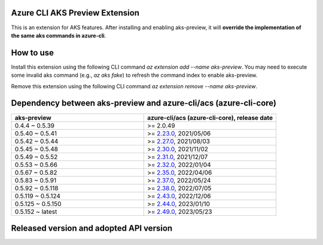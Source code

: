 Azure CLI AKS Preview Extension
===============================

This is an extension for AKS features. After installing and enabling aks-preview, it will **override the implementation of the same aks commands in azure-cli**. 

How to use
==========

Install this extension using the following CLI command `az extension add --name aks-preview`. You may need to execute some invalid aks command (e.g., `az aks fake`) to refresh the command index to enable aks-preview.

Remove this extension using the following CLI command `az extension remove --name aks-preview`.

Dependency between aks-preview and azure-cli/acs (azure-cli-core)
=================================================================

.. list-table::
    :widths: 50 50
    :header-rows: 1

    * - aks-preview
      - azure-cli/acs (azure-cli-core), release date
    * - 0.4.4 ~ 0.5.39
      - >= 2.0.49
    * - 0.5.40 ~ 0.5.41
      - >= `\2.23.0 <https://github.com/Azure/azure-cli/releases/tag/azure-cli-2.23.0>`_, 2021/05/06
    * - 0.5.42 ~ 0.5.44
      - >= `\2.27.0 <https://github.com/Azure/azure-cli/releases/tag/azure-cli-2.27.0>`_, 2021/08/03
    * - 0.5.45 ~ 0.5.48
      - >= `\2.30.0 <https://github.com/Azure/azure-cli/releases/tag/azure-cli-2.30.0>`_, 2021/11/02
    * - 0.5.49 ~ 0.5.52
      - >= `\2.31.0 <https://github.com/Azure/azure-cli/releases/tag/azure-cli-2.31.0>`_, 2021/12/07
    * - 0.5.53 ~ 0.5.66
      - >= `\2.32.0 <https://github.com/Azure/azure-cli/releases/tag/azure-cli-2.32.0>`_, 2022/01/04
    * - 0.5.67 ~ 0.5.82
      - >= `\2.35.0 <https://github.com/Azure/azure-cli/releases/tag/azure-cli-2.35.0>`_, 2022/04/06
    * - 0.5.83 ~ 0.5.91
      - >= `\2.37.0 <https://github.com/Azure/azure-cli/releases/tag/azure-cli-2.37.0>`_, 2022/05/24
    * - 0.5.92 ~ 0.5.118
      - >= `\2.38.0 <https://github.com/Azure/azure-cli/releases/tag/azure-cli-2.38.0>`_, 2022/07/05
    * - 0.5.119 ~ 0.5.124
      - >= `\2.43.0 <https://github.com/Azure/azure-cli/releases/tag/azure-cli-2.43.0>`_, 2022/12/06
    * - 0.5.125 ~ 0.5.150
      - >= `\2.44.0 <https://github.com/Azure/azure-cli/releases/tag/azure-cli-2.44.0>`_, 2023/01/10
    * - 0.5.152 ~ latest
      - >= `\2.49.0 <https://github.com/Azure/azure-cli/releases/tag/azure-cli-2.44.0>`_, 2023/05/23

Released version and adopted API version
========================================

.. list-table::
    :widths: 50 50
    :header-rows: 1

    * - aks-preview
      - API version
      - Comment
    * - 0.4.53 ~ 0.4.62
      - 2020-06-01
    * - 0.4.63 ~ 0.4.66
      - 2020-09-01
    * - 0.4.67 ~ 0.4.72
      - 2020-11-01
    * - 0.4.73 ~ 0.5.0
      - 2020-12-01
    * - 0.5.1 ~ 0.5.7
      - 2021-02-01
    * - 0.5.8 ~ 0.5.14
      - 2021-03-01
    * - 0.5.15 ~ 0.5.27
      - 2021-05-01
    * - 0.5.28 ~ 0.5.35
      - 2021-07-01
    * - 0.5.36 ~ 0.5.45
      - 2021-09-01
    * - 0.5.46 ~ 0.5.48
      - 2021-10-01
    * - 0.5.49 ~ 0.5.52
      - 2021-11-01-preview
      - Deprecated on 2023/07/01
    * - 0.5.53 ~ 0.5.57
      - 2022-01-02-preview
      - Deprecated on 2023/09/01
    * - 0.5.58 ~ 0.5.60
      - 2022-02-02-preview
      - Deprecated on 2023/08/01
    * - 0.5.61 ~ 0.5.66
      - 2022-03-02-preview
      - Deprecated on 2023/09/01
    * - 0.5.67 ~ 0.5.78
      - 2022-04-02-preview
      - Deprecated on 2023/09/01
    * - 0.5.79 ~ 0.5.91
      - 2022-05-02-preview
      - Deprecated on 2023/09/01
    * - 0.5.92 ~ 0.5.93
      - 2022-06-02-preview
      - Deprecated on 2023/09/01
    * - 0.5.94 ~ 0.5.100
      - 2022-07-02-preview
      - Deprecated on 2024/02/14
    * - 0.5.101 ~ 0.5.104
      - 2022-08-02-preview
      - Plan to retire on 2024/05/20
    * - 0.5.105 ~ 0.5.107
      - 2022-08-03-preview
      - Plan to retire on 2024/05/20
    * - 0.5.108 ~ 0.5.115
      - 2022-09-02-preview
      - Plan to retire on 2024/05/20
    * - 0.5.116 ~ 0.5.121
      - 2022-10-02-preview
      - Plan to retire on 2024/05/20
    * - 0.5.122 ~ 0.5.128
      - 2022-11-02-preview
      - Plan to retire on 2024/05/20
    * - 0.5.129 ~ 0.5.132
      - 2023-01-02-preview
      - Plan to retire on 2024/05/20
    * - 0.5.133 ~ 0.5.137
      - 2023-02-02-preview
      - Plan to retire on 2024/05/20
    * - 0.5.138 ~ 0.5.139
      - 2023-03-02-preview
    * - 0.5.140 ~ 0.5.142
      - 2023-04-02-preview
    * - 0.5.143 ~ 0.5.149
      - 2023-05-02-preview
    * - 0.5.150 ~ 0.5.153
      - 2023-06-02-preview
    * - 0.5.154 ~ 0.5.161
      - 2023-07-02-preview
    * - 0.5.162 ~ 0.5.166
      - 2023-08-02-preview
    * - 0.5.167 ~ 0.5.171
      - 2023-09-02-preview
    * - 0.5.172 ~ 1.0.0b5
      - 2023-10-02-preview
    * - 1.0.0b6 ~ 1.0.0b6?
      - 2023-11-02-preview
    * - 1.0.0b7? ~ latest
      - 2024-01-02-preview

